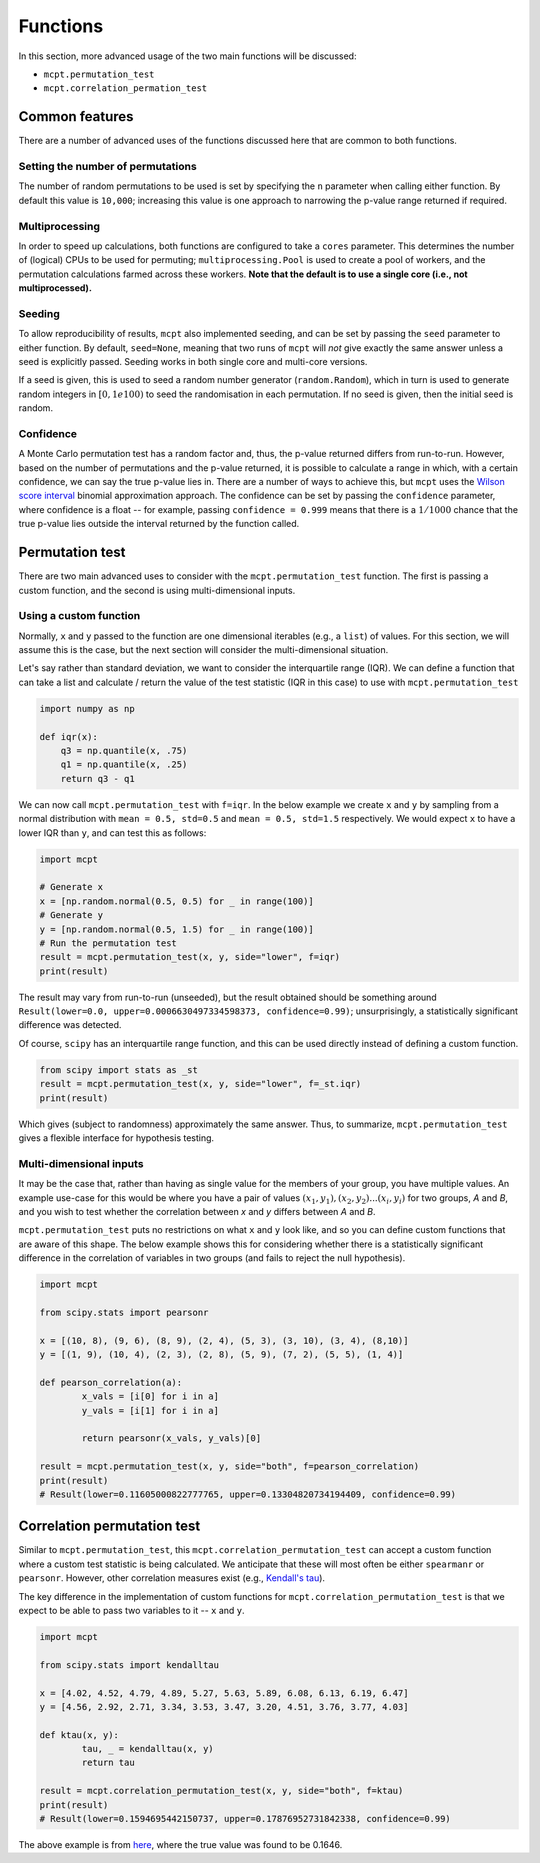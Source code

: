 **********************
Functions
**********************

In this section, more advanced usage of the two main functions will be discussed:

* ``mcpt.permutation_test``  
* ``mcpt.correlation_permation_test`` 


Common features
===============
There are a number of advanced uses of the functions discussed here that are common to both functions. 

Setting the number of permutations
----------------------------------
The number of random permutations to be used is set by specifying the ``n`` parameter when calling either function. By default this value is ``10,000``; increasing this value is one approach to narrowing the p-value range returned if required.

Multiprocessing
---------------
In order to speed up calculations, both functions are configured to take a ``cores`` parameter. This determines the number of (logical) CPUs to be used for permuting; ``multiprocessing.Pool`` is used to create a pool of workers, and the permutation calculations farmed across these workers. **Note that the default is to use a single core (i.e., not multiprocessed).**

Seeding
-------
To allow reproducibility of results, ``mcpt`` also implemented seeding, and can be set by passing the ``seed`` parameter to either function. By default, ``seed=None``, meaning that two runs of ``mcpt`` will `not` give exactly the same answer unless a seed is explicitly passed. Seeding works in both single core and multi-core versions.

If a seed is given, this is used to seed a random number generator (``random.Random``), which in turn is used to generate random integers in :math:`[0, 1e100)` to seed the randomisation in each permutation. If no seed is given, then the initial seed is random.

Confidence
----------
A Monte Carlo permutation test has a random factor and, thus, the p-value returned differs from run-to-run. However, based on the number of permutations and the p-value returned, it is possible to calculate a range in which, with a certain confidence, we can say the true p-value lies in. There are a number of ways to achieve this, but ``mcpt`` uses the `Wilson score interval <https://en.wikipedia.org/wiki/Binomial_proportion_confidence_interval#Wilson_score_interval>`_ binomial approximation approach. The confidence can be set by passing the ``confidence`` parameter, where confidence is a float -- for example, passing ``confidence = 0.999`` means that there is a :math:`1/1000` chance that the true p-value lies outside the interval returned by the function called.


.. _permutation-test-advanced:

Permutation test 
================
There are two main advanced uses to consider with the ``mcpt.permutation_test`` function. The first is passing a custom function, and the second is using multi-dimensional inputs.

Using a custom function
-----------------------
Normally, ``x`` and ``y`` passed to the function are one dimensional iterables (e.g., a ``list``) of values. For this section, we will assume this is the case, but the next section will consider the multi-dimensional situation.

Let's say rather than standard deviation, we want to consider the interquartile range (IQR). We can define a function that can take a list and calculate / return the value of the test statistic (IQR in this case) to use with ``mcpt.permutation_test``

.. code-block:: python

	import numpy as np

	def iqr(x):
	    q3 = np.quantile(x, .75)
	    q1 = np.quantile(x, .25)
	    return q3 - q1


We can now call ``mcpt.permutation_test`` with ``f=iqr``. In the below example we create ``x`` and ``y`` by sampling from a normal distribution with ``mean = 0.5, std=0.5`` and ``mean = 0.5, std=1.5`` respectively. We would expect ``x`` to have a lower IQR than ``y``, and can test this as follows:

.. code-block:: python

	import mcpt

	# Generate x
	x = [np.random.normal(0.5, 0.5) for _ in range(100)]
	# Generate y
	y = [np.random.normal(0.5, 1.5) for _ in range(100)]
	# Run the permutation test
	result = mcpt.permutation_test(x, y, side="lower", f=iqr)
	print(result)

The result may vary from run-to-run (unseeded), but the result obtained should be something around ``Result(lower=0.0, upper=0.0006630497334598373, confidence=0.99)``; unsurprisingly, a statistically significant difference was detected.

Of course, ``scipy`` has an interquartile range function, and this can be used directly instead of defining a custom function.

.. code-block:: python

	from scipy import stats as _st
	result = mcpt.permutation_test(x, y, side="lower", f=_st.iqr)
	print(result)

Which gives (subject to randomness) approximately the same answer. Thus, to summarize, ``mcpt.permutation_test`` gives a flexible interface for hypothesis testing.


Multi-dimensional inputs
------------------------
It may be the case that, rather than having as single value for the members of your group, you have multiple values. An example use-case for this would be where you have a pair of values :math:`(x_1, y_1), (x_2, y_2)...(x_i, y_i)` for two groups, `A` and `B`, and you wish to test whether the correlation between `x` and `y` differs between `A` and `B`.

``mcpt.permutation_test`` puts no restrictions on what ``x`` and ``y`` look like, and so you can define custom functions that are aware of this shape. The below example shows this for considering whether there is a statistically significant difference in the correlation of variables in two groups (and fails to reject the null hypothesis).


.. code-block:: python

	import mcpt

	from scipy.stats import pearsonr

	x = [(10, 8), (9, 6), (8, 9), (2, 4), (5, 3), (3, 10), (3, 4), (8,10)]
	y = [(1, 9), (10, 4), (2, 3), (2, 8), (5, 9), (7, 2), (5, 5), (1, 4)]

	def pearson_correlation(a):
		x_vals = [i[0] for i in a]
		y_vals = [i[1] for i in a]

		return pearsonr(x_vals, y_vals)[0]

	result = mcpt.permutation_test(x, y, side="both", f=pearson_correlation)
	print(result)
	# Result(lower=0.11605000822777765, upper=0.13304820734194409, confidence=0.99)



.. _correlation-permutation-test-advanced:

Correlation permutation test
============================
Similar to ``mcpt.permutation_test``, this ``mcpt.correlation_permutation_test`` can accept a custom function where a custom test statistic is being calculated. We anticipate that these will most often be either ``spearmanr`` or ``pearsonr``. However, other correlation measures exist (e.g., `Kendall's tau <https://en.wikipedia.org/wiki/Kendall_rank_correlation_coefficient>`_).

The key difference in the implementation of custom functions for ``mcpt.correlation_permutation_test`` is that we expect to be able to pass two variables to it -- ``x`` and ``y``.


.. code-block:: python

	import mcpt

	from scipy.stats import kendalltau

	x = [4.02, 4.52, 4.79, 4.89, 5.27, 5.63, 5.89, 6.08, 6.13, 6.19, 6.47]
	y = [4.56, 2.92, 2.71, 3.34, 3.53, 3.47, 3.20, 4.51, 3.76, 3.77, 4.03]

	def ktau(x, y):
		tau, _ = kendalltau(x, y)
		return tau

	result = mcpt.correlation_permutation_test(x, y, side="both", f=ktau)
	print(result)
	# Result(lower=0.1594695442150737, upper=0.17876952731842338, confidence=0.99)


The above example is from `here <https://www.uvm.edu/~dhowell/StatPages/R/RandomizationTestsWithR/RandomCorr/randomization_Correlation.html>`_, where the true value was found to be 0.1646.

